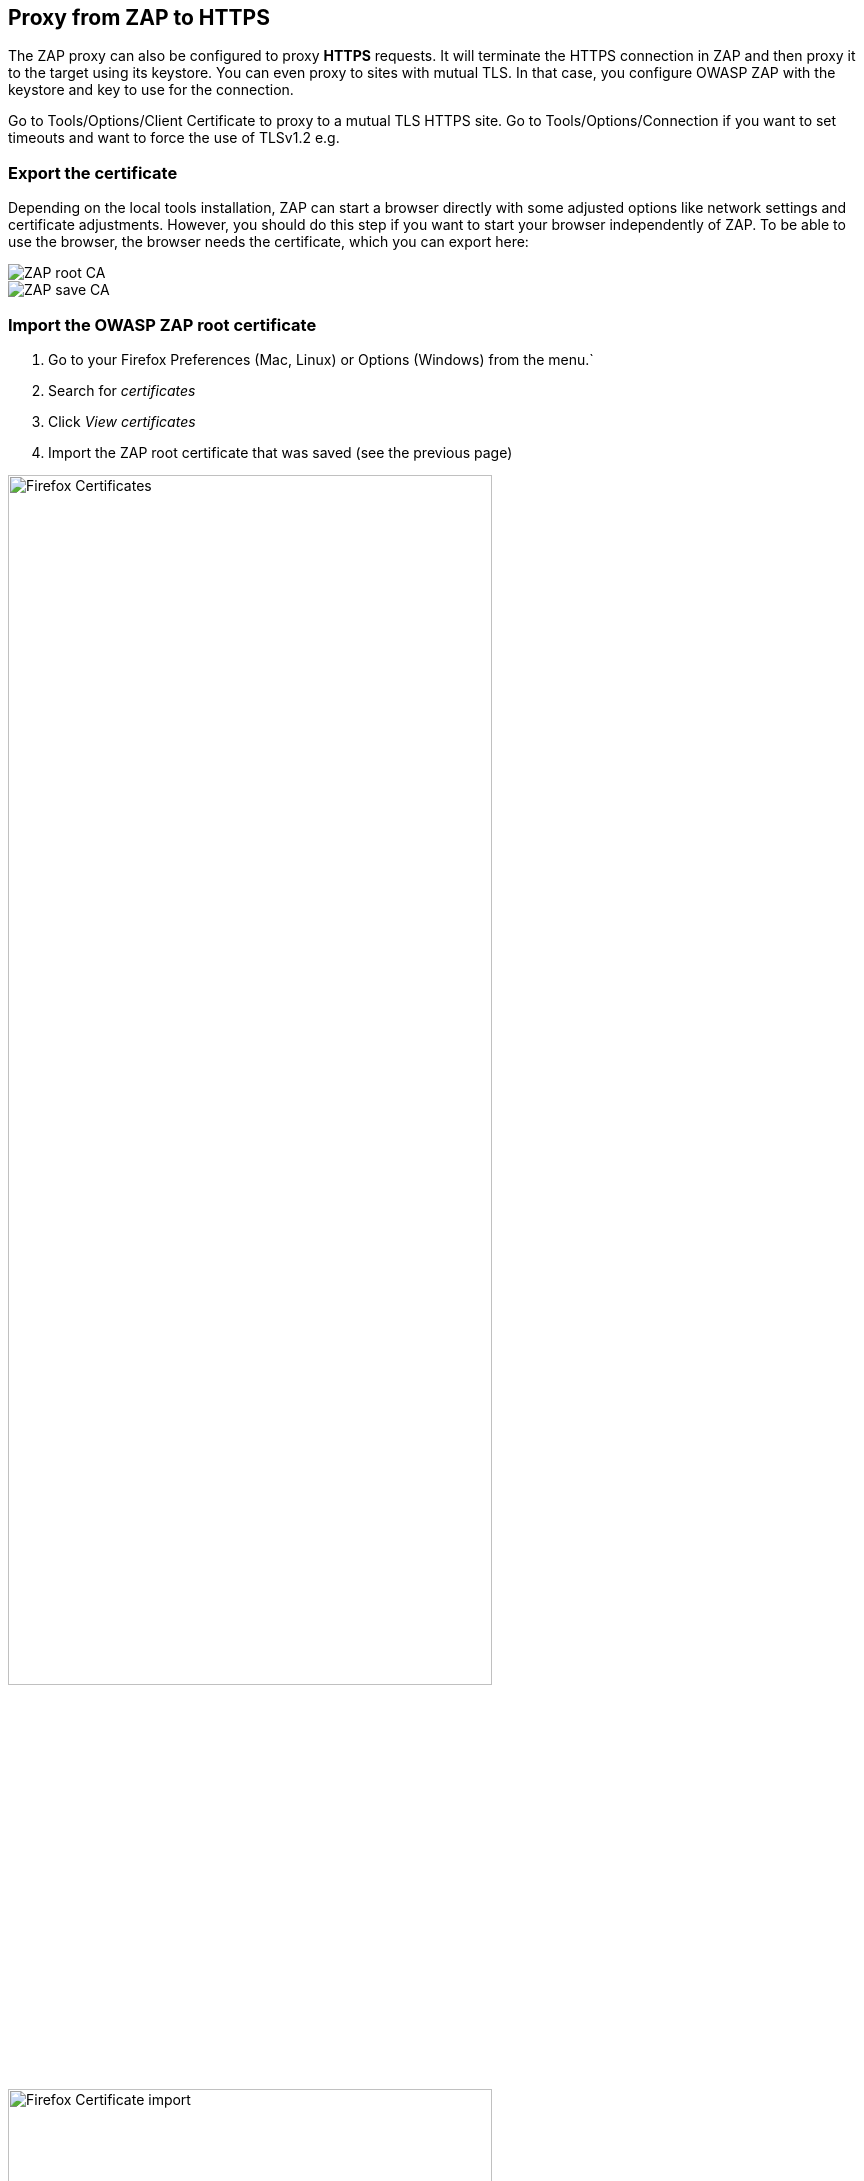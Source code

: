 == Proxy from ZAP to HTTPS

The ZAP proxy can also be configured to proxy *HTTPS* requests. It will terminate the HTTPS connection in ZAP and then proxy it to the target using its keystore. You can even proxy to sites with mutual TLS. In that case, you configure OWASP ZAP with the keystore and key to use for the connection.

Go to Tools/Options/Client Certificate to proxy to a mutual TLS HTTPS site.
Go to Tools/Options/Connection if you want to set timeouts and want to force the use of TLSv1.2 e.g.


=== Export the certificate

Depending on the local tools installation, ZAP can start a browser directly with some adjusted options like network settings and certificate adjustments. However, you should do this step if you want to start your browser independently of ZAP. To be able to use the browser, the browser needs the certificate, which you can export here:

image::images/rootca.png[ZAP root CA,style="lesson-image"]
image::images/savecerts.png[ZAP save CA,style="lesson-image"]



=== Import the OWASP ZAP root certificate

. Go to your Firefox Preferences (Mac, Linux) or Options (Windows) from the menu.`
. Search for _certificates_
. Click _View certificates_
. Import the ZAP root certificate that was saved (see the previous page)

image::images/firefoxsettingscerts.png[Firefox Certificates,width="75%",style="lesson-image"]

image::images/importcerts.png[Firefox Certificate import,width="75%",style="lesson-image"]
